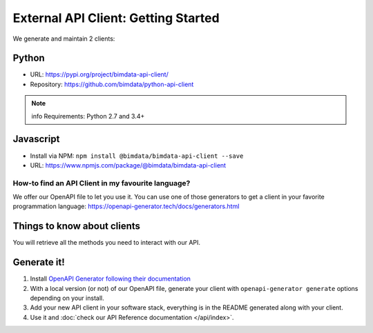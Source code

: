 =====================================
External API Client: Getting Started
=====================================

..
    excerpt
        We offer our OpenAPI file to let you use it.
    endexcerpt

We generate and maintain 2 clients:

Python
------

* URL: https://pypi.org/project/bimdata-api-client/
* Repository: https://github.com/bimdata/python-api-client

.. note:: info
    Requirements: Python 2.7 and 3.4+


Javascript
----------

* Install via NPM: ``npm install @bimdata/bimdata-api-client --save``
* URL: https://www.npmjs.com/package/@bimdata/bimdata-api-client


How-to find an API Client in my favourite language?
===================================================

We offer our OpenAPI file to let you use it.
You can use one of those generators to get a client in your favorite programmation language: https://openapi-generator.tech/docs/generators.html

Things to know about clients
-----------------------------

You will retrieve all the methods you need to interact with our API.

Generate it!
-------------

1. Install `OpenAPI Generator following their documentation`_
2. With a local version (or not) of our OpenAPI file, generate your client with ``openapi-generator generate`` options depending on your install.
#. Add your new API client in your software stack, everything is in the README generated along with your client.
#. Use it and :doc:`check our API Reference documentation </api/index>`.

.. _OpenAPI Generator following their documentation: https://openapi-generator.tech/docs/installation